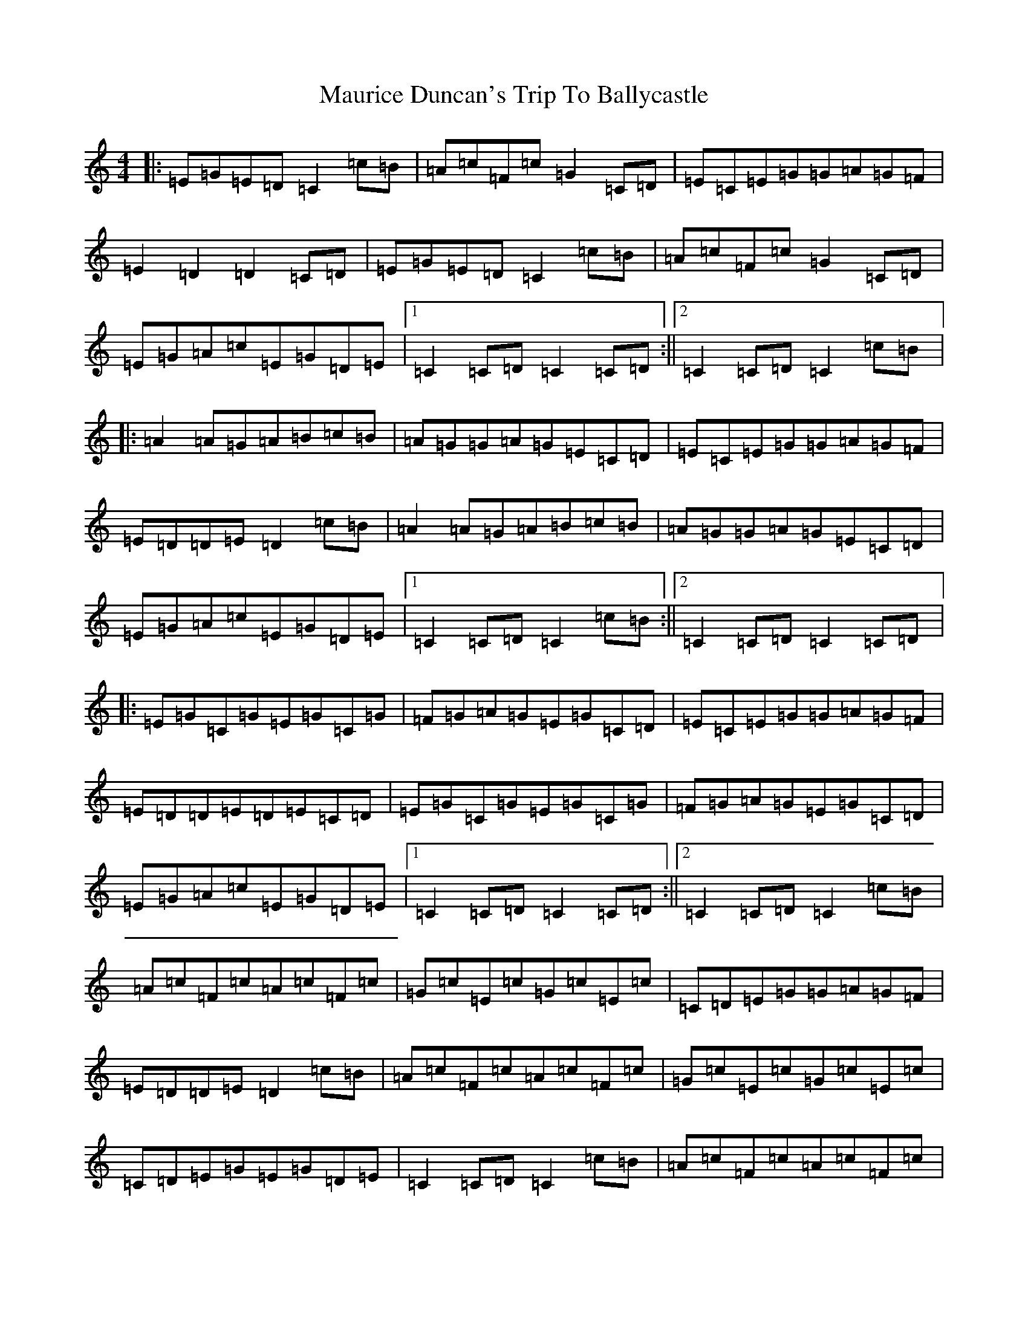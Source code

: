 X: 13682
T: Maurice Duncan's Trip To Ballycastle
S: https://thesession.org/tunes/12170#setting12170
R: hornpipe
M:4/4
L:1/8
K: C Major
|:=E=G=E=D=C2=c=B|=A=c=F=c=G2=C=D|=E=C=E=G=G=A=G=F|=E2=D2=D2=C=D|=E=G=E=D=C2=c=B|=A=c=F=c=G2=C=D|=E=G=A=c=E=G=D=E|1=C2=C=D=C2=C=D:||2=C2=C=D=C2=c=B|:=A2=A=G=A=B=c=B|=A=G=G=A=G=E=C=D|=E=C=E=G=G=A=G=F|=E=D=D=E=D2=c=B|=A2=A=G=A=B=c=B|=A=G=G=A=G=E=C=D|=E=G=A=c=E=G=D=E|1=C2=C=D=C2=c=B:||2=C2=C=D=C2=C=D|:=E=G=C=G=E=G=C=G|=F=G=A=G=E=G=C=D|=E=C=E=G=G=A=G=F|=E=D=D=E=D=E=C=D|=E=G=C=G=E=G=C=G|=F=G=A=G=E=G=C=D|=E=G=A=c=E=G=D=E|1=C2=C=D=C2=C=D:||2=C2=C=D=C2=c=B|=A=c=F=c=A=c=F=c|=G=c=E=c=G=c=E=c|=C=D=E=G=G=A=G=F|=E=D=D=E=D2=c=B|=A=c=F=c=A=c=F=c|=G=c=E=c=G=c=E=c|=C=D=E=G=E=G=D=E|=C2=C=D=C2=c=B|=A=c=F=c=A=c=F=c|=G=c=E=c=G=c=E=c|=C=D=E=G=G=A=G=F|=E=D=D=E=D2=C=D|=E=G=D=E=C=D=E=G|=F=G=A=B=c=G=A=c|=G=c=E=c=F=A=G=F|=E2=C2=C4|